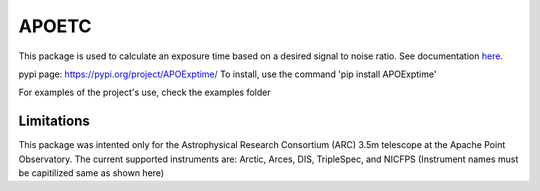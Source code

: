 APOETC
======
This package is used to calculate an exposure time based on a desired signal to noise ratio. See documentation `here <https://apoexposuretimecalculator.github.io/APOExptime/>`_.

pypi page: https://pypi.org/project/APOExptime/
To install, use the command 'pip install APOExptime' 

For examples of the project's use, check the examples folder


Limitations
------------
This package was intented only for the Astrophysical Research Consortium (ARC) 3.5m telescope at the Apache Point Observatory.
The current supported instruments are: Arctic, Arces, DIS, TripleSpec, and NICFPS 
(Instrument names must be capitilized same as shown here)
